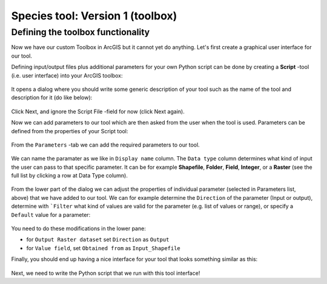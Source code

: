 Species tool: Version 1 (toolbox)
=======================

Defining the toolbox functionality
------------------------------------

Now we have our custom Toolbox in ArcGIS but it cannot yet do anything. Let's first create a graphical user interface for our tool.

Defining input/output files plus additional parameters for your own Python script can be done by creating a **Script** -tool (i.e. user interface) into your ArcGIS toolbox:

.. figure:: img/arcgis-script-tool.png
    :scale: 50 %

It opens a dialog where you should write some generic description of your tool such as the name of the tool and description for it (do like below):

.. figure:: img/arcgis-script-description.png
    :scale: 75 %

Click Next, and ignore the Script File -field for now (click Next again).

Now we can add parameters to our tool which are then asked from the user when the tool is used. Parameters can be defined from the properties of your Script tool:

.. figure:: img/arcgis-properties.png
    :scale: 75 %

From the ``Parameters`` -tab we can add the required parameters to our tool.

.. figure:: img/arcgis-parameter-tab-simple.png
    :scale: 75 %

We can name the paramater as we like in ``Display name`` column. The ``Data type`` column determines what kind of input the user can
pass to that specific parameter. It can be for example **Shapefile**, **Folder**, **Field**, **Integer**, or a **Raster** (see the full list by clicking a row at Data Type column).

.. figure:: img/arcgis-parameter-tab-upper-version1.png
    :scale: 80 %

From the lower part of the dialog we can adjust the properties of individual parameter (selected in Parameters list, above) that we have added to our tool. We can for example determine the
``Direction`` of the parameter (Input or output), determine with ```Filter`` what kind of values are valid for the parameter (e.g. list of values or range), or specify a ``Default`` value for a parameter:

.. figure:: img/arcgis-parameter-tab-lower.png
    :scale: 90 %

You need to do these modifications in the lower pane:

- for ``Output Raster dataset`` set ``Direction`` as ``Output``
- for ``Value field``, set ``Obtained from`` as ``Input_Shapefile``

Finally, you should end up having a nice interface for your tool that looks something similar as this:

.. figure:: img/Arcpy_version1_interface.png
    :scale: 75 %

Next, we need to write the Python script that we run with this tool interface!